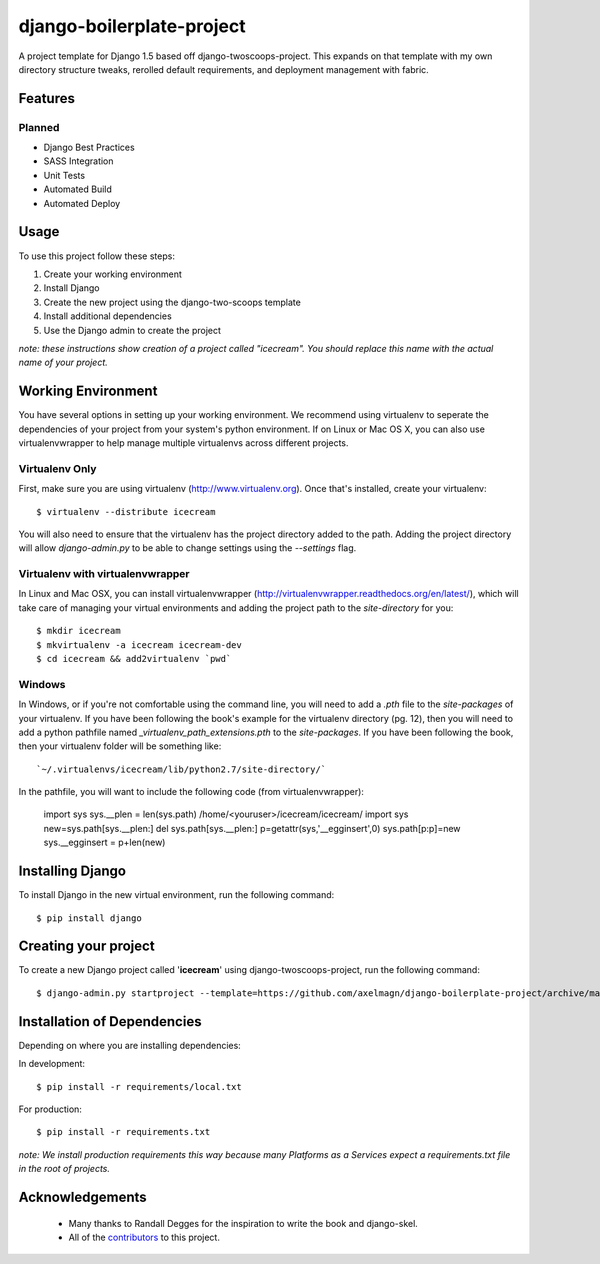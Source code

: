 **************************
django-boilerplate-project
**************************

A project template for Django 1.5 based off django-twoscoops-project.
This expands on that template with my own directory structure tweaks,
rerolled default requirements, and deployment management with fabric.


Features
========

Planned
-------

* Django Best Practices
* SASS Integration
* Unit Tests
* Automated Build
* Automated Deploy


Usage
=====

To use this project follow these steps:

#. Create your working environment
#. Install Django
#. Create the new project using the django-two-scoops template
#. Install additional dependencies
#. Use the Django admin to create the project

*note: these instructions show creation of a project called "icecream".
You should replace this name with the actual name of your project.*

Working Environment
===================

You have several options in setting up your working environment.  We
recommend using virtualenv to seperate the dependencies of your project
from your system's python environment.  If on Linux or Mac OS X, you can
also use virtualenvwrapper to help manage multiple virtualenvs across
different projects.

Virtualenv Only
---------------

First, make sure you are using virtualenv (http://www.virtualenv.org).
Once that's installed, create your virtualenv::

    $ virtualenv --distribute icecream

You will also need to ensure that the virtualenv has the project
directory added to the path. Adding the project directory will allow
`django-admin.py` to be able to change settings using the `--settings`
flag.

Virtualenv with virtualenvwrapper
--------------------------

In Linux and Mac OSX, you can install virtualenvwrapper
(http://virtualenvwrapper.readthedocs.org/en/latest/), which will take
care of managing your virtual environments and adding the project path
to the `site-directory` for you::

    $ mkdir icecream
    $ mkvirtualenv -a icecream icecream-dev
    $ cd icecream && add2virtualenv `pwd`

Windows
----------

In Windows, or if you're not comfortable using the command line, you
will need to add a `.pth` file to the `site-packages` of your
virtualenv. If you have been following the book's example for the
virtualenv directory (pg. 12), then you will need to add a python
pathfile named `_virtualenv_path_extensions.pth` to the `site-packages`.
If you have been following the book, then your virtualenv folder will be
something like::

`~/.virtualenvs/icecream/lib/python2.7/site-directory/`

In the pathfile, you will want to include the following code (from
virtualenvwrapper):

    import sys
    sys.__plen = len(sys.path)
    /home/<youruser>/icecream/icecream/
    import sys 
    new=sys.path[sys.__plen:] 
    del sys.path[sys.__plen:] 
    p=getattr(sys,'__egginsert',0)
    sys.path[p:p]=new
    sys.__egginsert = p+len(new)

Installing Django
=================

To install Django in the new virtual environment, run the following
command::

    $ pip install django

Creating your project
=====================

To create a new Django project called '**icecream**' using
django-twoscoops-project, run the following command::

    $ django-admin.py startproject --template=https://github.com/axelmagn/django-boilerplate-project/archive/master.zip --extension=py,rst,html icecream

Installation of Dependencies
=============================

Depending on where you are installing dependencies:

In development::

    $ pip install -r requirements/local.txt

For production::

    $ pip install -r requirements.txt

*note: We install production requirements this way because many
Platforms as a Services expect a requirements.txt file in the root of
projects.*

Acknowledgements
================

    - Many thanks to Randall Degges for the inspiration to write the
      book and django-skel.
    - All of the contributors_ to this project.

.. _contributors: https://github.com/twoscoops/django-twoscoops-project/blob/master/CONTRIBUTORS.txt
